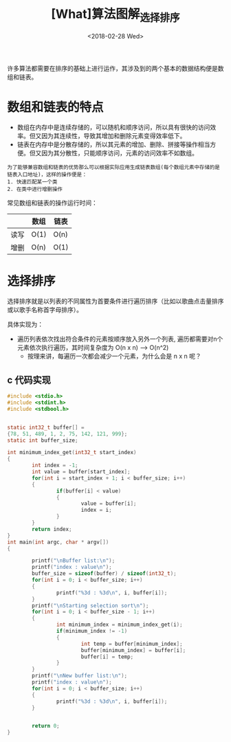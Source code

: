 #+TITLE: [What]算法图解_选择排序
#+DATE: <2018-02-28 Wed> 
#+TAGS: 数据结构与算法
#+LAYOUT: post
#+CATEGORIES: book,算法图解(入门)
#+NAME: <book_算法图解_chapter2.org>
#+OPTIONS: ^:nil
#+OPTIONS: ^:{}

许多算法都需要在排序的基础上进行运作，其涉及到的两个基本的数据结构便是数组和链表。
#+BEGIN_HTML
<!--more-->
#+END_HTML
* 数组和链表的特点
- 数组在内存中是连续存储的，可以随机和顺序访问，所以具有很快的访问效率。但又因为其连续性，导致其增加和删除元素变得效率低下。
- 链表在内存中是分散存储的，所以其元素的增加、删除、拼接等操作相当方便。但又因为其分散性，只能顺序访问，元素的访问效率不如数组。
#+begin_example
为了能够兼容数组和链表的优势那么可以根据实际应用生成链表数组(每个数组元素中存储的是链表入口地址)，这样的操作便是：
1. 快速匹配某一个类
2. 在类中进行增删操作
#+end_example

常见数组和链表的操作运行时间：
|      | 数组 | 链表 |
|------+------+------|
| 读写 | O(1) | O(n) |
| 增删 | O(n) | O(1) |

* 选择排序
选择排序就是以列表的不同属性为首要条件进行遍历排序（比如以歌曲点击量排序或以歌手名称首字母排序）。

具体实现为：
- 遍历列表依次找出符合条件的元素按顺序放入另外一个列表, 遍历都需要对n个元素依次执行遍历，其时间复杂度为 O(n x n) --> O(n^2)
  + 按理来讲，每遍历一次都会减少一个元素，为什么会是 n x n 呢？
** c 代码实现
#+BEGIN_SRC c
#include <stdio.h>
#include <stdint.h>
#include <stdbool.h>


static int32_t buffer[] =
{78, 51, 489, 1, 2, 75, 142, 121, 999};
static int buffer_size;

int minimum_index_get(int32_t start_index)
{
        int index = -1;
        int value = buffer[start_index];
        for(int i = start_index + 1; i < buffer_size; i++)
        {
                if(buffer[i] < value)
                {
                        value = buffer[i];
                        index = i;
                }
        }
        return index;
}
int main(int argc, char * argv[])
{

        printf("\nBuffer list:\n");
        printf("index : value\n");
        buffer_size = sizeof(buffer) / sizeof(int32_t);
        for(int i = 0; i < buffer_size; i++)
        {
                printf("%3d : %3d\n", i, buffer[i]);
        }
        printf("\nStarting selection sort\n");
        for(int i = 0; i < buffer_size - 1; i++)
        {
                int minimum_index = minimum_index_get(i);
                if(minimum_index != -1)
                {
                        int temp = buffer[minimum_index];
                        buffer[minimum_index] = buffer[i];
                        buffer[i] = temp;
                }
        }
        printf("\nNew buffer list:\n");
        printf("index : value\n");
        for(int i = 0; i < buffer_size; i++)
        {
                printf("%3d : %3d\n", i, buffer[i]);
        }


        return 0;
}
#+END_SRC


